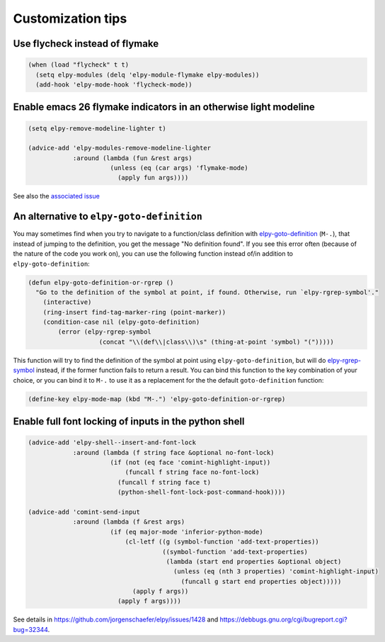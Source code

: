 ==================
Customization tips
==================

.. default-domain:: el

Use flycheck instead of flymake
===============================

.. code-block:: elisp

    (when (load "flycheck" t t)
      (setq elpy-modules (delq 'elpy-module-flymake elpy-modules))
      (add-hook 'elpy-mode-hook 'flycheck-mode))


Enable emacs 26 flymake indicators in an otherwise light modeline
=================================================================

.. code-block:: elisp

    (setq elpy-remove-modeline-lighter t)

    (advice-add 'elpy-modules-remove-modeline-lighter
                :around (lambda (fun &rest args)
                          (unless (eq (car args) 'flymake-mode)
                            (apply fun args))))

See also the `associated issue`_

.. _associated issue: https://github.com/jorgenschaefer/elpy/issues/1422


An alternative to ``elpy-goto-definition``
==========================================

You may sometimes find when you try to navigate to a function/class definition with elpy-goto-definition_ (``M-.``), that instead of jumping to the definition, you get the message "No definition found". If you see this error often (because of the nature of the code you work on), you can use the following function instead of/in addition to ``elpy-goto-definition``:

.. _elpy-goto-definition: http://elpy.readthedocs.org/en/latest/ide.html#command-elpy-goto-definition

.. code-block:: elisp

    (defun elpy-goto-definition-or-rgrep ()
      "Go to the definition of the symbol at point, if found. Otherwise, run `elpy-rgrep-symbol'."
        (interactive)
        (ring-insert find-tag-marker-ring (point-marker))
        (condition-case nil (elpy-goto-definition)
            (error (elpy-rgrep-symbol
                       (concat "\\(def\\|class\\)\s" (thing-at-point 'symbol) "(")))))

This function will try to find the definition of the symbol at point using ``elpy-goto-definition``, but will do elpy-rgrep-symbol_  instead, if the former function fails to return a result. You can bind this function to the key combination of your choice, or you can bind it to ``M-.`` to use it as a replacement for the the default ``goto-definition`` function:

.. code-block:: elisp

    (define-key elpy-mode-map (kbd "M-.") 'elpy-goto-definition-or-rgrep)

.. _elpy-rgrep-symbol: http://elpy.readthedocs.org/en/latest/ide.html#command-elpy-rgrep-symbol


Enable full font locking of inputs in the python shell
======================================================

.. code-block:: elisp

    (advice-add 'elpy-shell--insert-and-font-lock
                :around (lambda (f string face &optional no-font-lock)
                          (if (not (eq face 'comint-highlight-input))
                              (funcall f string face no-font-lock)
                            (funcall f string face t)
                            (python-shell-font-lock-post-command-hook))))

    (advice-add 'comint-send-input
                :around (lambda (f &rest args)
                          (if (eq major-mode 'inferior-python-mode)
                              (cl-letf ((g (symbol-function 'add-text-properties))
                                        ((symbol-function 'add-text-properties)
                                         (lambda (start end properties &optional object)
                                           (unless (eq (nth 3 properties) 'comint-highlight-input)
                                             (funcall g start end properties object)))))
                                (apply f args))
                            (apply f args))))

See details in https://github.com/jorgenschaefer/elpy/issues/1428 and https://debbugs.gnu.org/cgi/bugreport.cgi?bug=32344.
